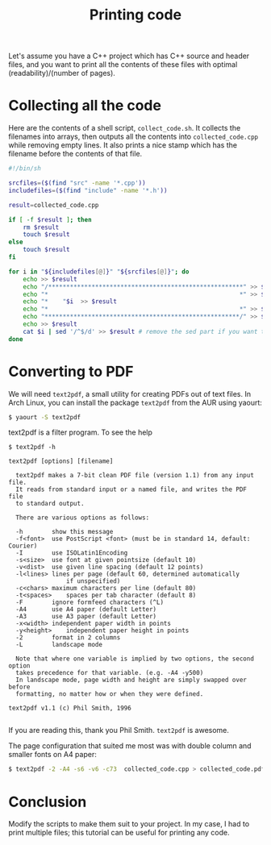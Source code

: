 #+title: Printing code

Let's assume you have a C++ project which has C++ source and header files, and
you want to print all the contents of these files with optimal
(readability)/(number of pages).

* Collecting all the code

Here are the contents of a shell script, =collect_code.sh=. It collects the
filenames into arrays, then outputs all the contents into =collected_code.cpp=
while removing empty lines. It also prints a nice stamp which has the filename
before the contents of that file.

#+begin_src sh
#!/bin/sh

srcfiles=($(find "src" -name '*.cpp'))
includefiles=($(find "include" -name '*.h'))

result=collected_code.cpp

if [ -f $result ]; then
    rm $result
    touch $result
else
    touch $result
fi

for i in "${includefiles[@]}" "${srcfiles[@]}"; do
    echo >> $result
    echo "/******************************************************" >> $result
    echo "*                                                     *" >> $result
    echo "*    "$i  >> $result
    echo "*                                                     *" >> $result
    echo "******************************************************/" >> $result
    echo >> $result
    cat $i | sed '/^$/d' >> $result # remove the sed part if you want to keep empty lines
done
#+end_src

* Converting to PDF

We will need =text2pdf=, a small utility for creating PDFs out of text files. In
Arch Linux, you can install the package =text2pdf= from the AUR using yaourt:
#+begin_src sh
$ yaourt -S text2pdf
#+end_src

text2pdf is a filter program. To see the help
#+begin_src
$ text2pdf -h

text2pdf [options] [filename]

  text2pdf makes a 7-bit clean PDF file (version 1.1) from any input file.
  It reads from standard input or a named file, and writes the PDF file
  to standard output.

  There are various options as follows:

  -h		show this message
  -f<font>	use PostScript <font> (must be in standard 14, default: Courier)
  -I		use ISOLatin1Encoding
  -s<size>	use font at given pointsize (default 10)
  -v<dist>	use given line spacing (default 12 points)
  -l<lines>	lines per page (default 60, determined automatically
                if unspecified)
  -c<chars>	maximum characters per line (default 80)
  -t<spaces>	spaces per tab character (default 8)
  -F		ignore formfeed characters (^L)
  -A4		use A4 paper (default Letter)
  -A3		use A3 paper (default Letter)
  -x<width>	independent paper width in points
  -y<height>	independent paper height in points
  -2		format in 2 columns
  -L		landscape mode

  Note that where one variable is implied by two options, the second option
  takes precedence for that variable. (e.g. -A4 -y500)
  In landscape mode, page width and height are simply swapped over before
  formatting, no matter how or when they were defined.

text2pdf v1.1 (c) Phil Smith, 1996

#+end_src

If you are reading this, thank you Phil Smith. =text2pdf= is awesome.

The page configuration that suited me most was with double column and smaller
fonts on A4 paper:

#+begin_src sh
$ text2pdf -2 -A4 -s6 -v6 -c73  collected_code.cpp > collected_code.pdf
#+end_src

* Conclusion

Modify the scripts to make them suit to your project. In my case, I had to print
multiple files; this tutorial can be useful for printing any code.
